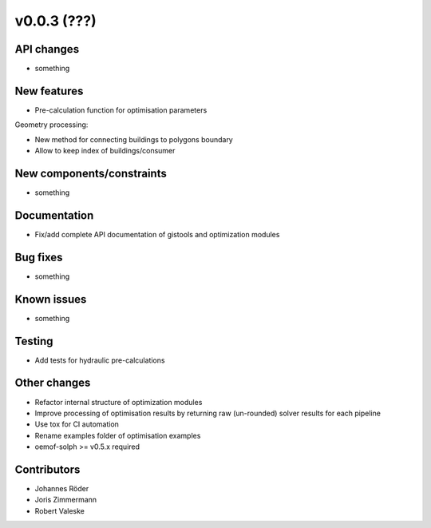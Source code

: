 ﻿v0.0.3 (???)
==========================


API changes
^^^^^^^^^^^^^^^^^^^^

* something


New features
^^^^^^^^^^^^^^^^^^^^

* Pre-calculation function for optimisation parameters

Geometry processing:

* New method for connecting buildings to polygons boundary
* Allow to keep index of buildings/consumer

New components/constraints
^^^^^^^^^^^^^^^^^^^^^^^^^^

* something

Documentation
^^^^^^^^^^^^^^^^^^^^

* Fix/add complete API documentation of gistools and optimization modules

Bug fixes
^^^^^^^^^^^^^^^^^^^^

* something

Known issues
^^^^^^^^^^^^^^^^^^^^

* something


Testing
^^^^^^^^^^^^^^^^^^^^

* Add tests for hydraulic pre-calculations

Other changes
^^^^^^^^^^^^^^^^^^^^

* Refactor internal structure of optimization modules
* Improve processing of optimisation results by returning
  raw (un-rounded) solver results for each pipeline
* Use tox for CI automation
* Rename examples folder of optimisation examples
* oemof-solph >= v0.5.x required


Contributors
^^^^^^^^^^^^^^^^^^^^

* Johannes Röder
* Joris Zimmermann
* Robert Valeske
